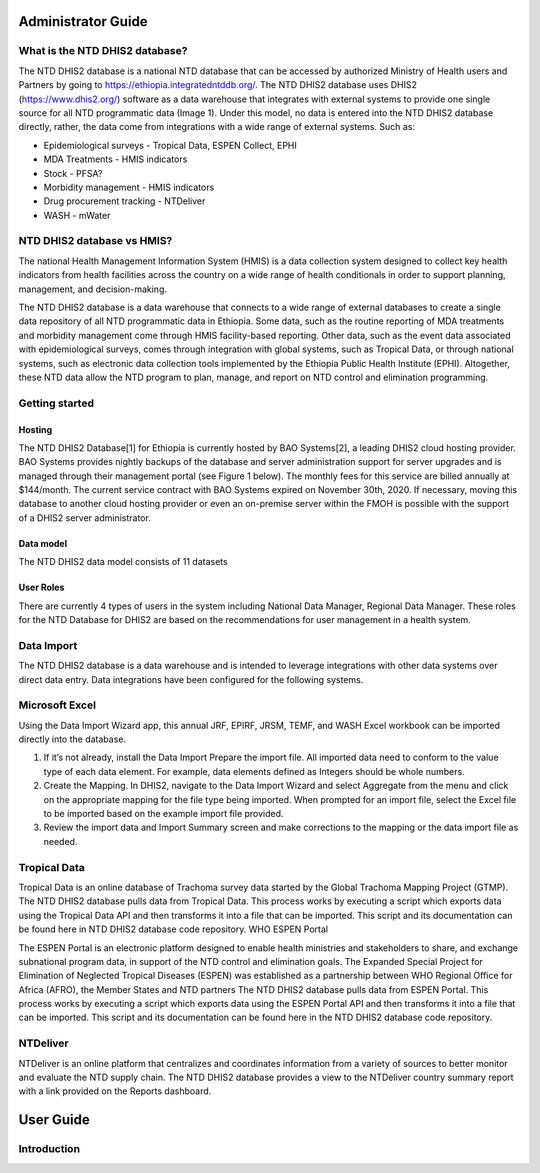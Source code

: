 Administrator Guide
===================================

What is the NTD DHIS2 database?
------------

The NTD DHIS2 database is a national NTD database that can be accessed by authorized Ministry of Health users and Partners by going to https://ethiopia.integratedntddb.org/. The NTD DHIS2 database uses DHIS2 (https://www.dhis2.org/) software as a data warehouse that integrates with external systems to provide one single source for all NTD programmatic data (Image 1). Under this model, no data is entered into the NTD DHIS2 database directly, rather, the data come from integrations with a wide range of external systems. Such as:

* Epidemiological surveys - Tropical Data, ESPEN Collect, EPHI
* MDA Treatments - HMIS indicators
* Stock - PFSA?
* Morbidity management - HMIS indicators
* Drug procurement tracking - NTDeliver
* WASH - mWater


NTD DHIS2 database vs HMIS?
------------

The national Health Management Information System (HMIS) is a data collection system designed to collect key health indicators from health facilities across the country on a wide range of health conditionals in order to support planning, management, and decision-making.

The NTD DHIS2 database is a data warehouse that connects to a wide range of external databases to create a single data repository of all NTD programmatic data in Ethiopia. Some data, such as the routine reporting of MDA treatments and morbidity management come through HMIS facility-based reporting. Other data, such as the event data associated with epidemiological surveys, comes through integration with global systems, such as Tropical Data, or through national systems, such as electronic data collection tools implemented by the Ethiopia Public Health Institute (EPHI). Altogether, these NTD data allow the NTD program to plan, manage, and report on NTD control and elimination programming.


Getting started
------------

Hosting
~~~~~~~~~~~~~~~~

The NTD DHIS2 Database[1] for Ethiopia is currently hosted by BAO Systems[2], a leading DHIS2 cloud hosting provider.  BAO Systems provides nightly backups of the database and server administration support for server upgrades and is managed through their management portal (see Figure 1 below). The monthly fees for this service are billed annually at  $144/month. The current service contract with BAO Systems expired on November 30th, 2020.  If necessary, moving this database to another cloud hosting provider or even an on-premise server within the FMOH is possible with the support of a DHIS2 server administrator.

Data model
~~~~~~~~~~~~~~~~

The NTD DHIS2 data model consists of 11 datasets

User Roles
~~~~~~~~~~~~~~~~

There are currently 4 types of users in the system including National Data Manager, Regional Data Manager. These roles for the NTD Database for DHIS2 are based on the recommendations for user management in a health system.

Data Import
------------
The NTD DHIS2 database is a data warehouse and is intended to leverage integrations with other data systems over direct data entry. Data integrations have been configured for the following systems.

Microsoft Excel
------------
Using the Data Import Wizard app, this annual JRF, EPIRF, JRSM, TEMF, and WASH Excel workbook can be imported directly into the database. 

1. If it’s not already, install the Data Import Prepare the import file. All imported data need to conform to the value type of each data element. For example, data elements defined as Integers should be whole numbers.
2. Create the Mapping. In DHIS2, navigate to the Data Import Wizard and select Aggregate from the menu and click on the appropriate mapping for the file type being imported.  When prompted for an import file,  select the Excel file to be imported based on the example import file provided.
3. Review the import data and Import Summary screen and make corrections to the mapping or the data import file as needed.

Tropical Data
------------
Tropical Data is an online database of Trachoma survey data started by the Global Trachoma Mapping Project (GTMP). The NTD DHIS2 database pulls data from Tropical Data. This process works by executing a script which exports data using the Tropical Data API and then transforms it into a file that can be imported. This script and its documentation can be found here in NTD DHIS2 database code repository.
WHO ESPEN Portal

The ESPEN Portal is an electronic platform designed to enable health ministries and stakeholders to share, and exchange subnational program data, in support of the NTD control and elimination goals. The Expanded Special Project for Elimination of Neglected Tropical Diseases (ESPEN) was established as a partnership between WHO Regional Office for Africa (AFRO), the Member States and NTD partners The NTD DHIS2 database pulls data from ESPEN Portal. This process works by executing a script which exports data using the ESPEN Portal API and then transforms it into a file that can be imported. This script and its documentation can be found here in the NTD DHIS2 database code repository.

NTDeliver
------------
NTDeliver is an online platform that centralizes and coordinates information from a variety of sources to better monitor and evaluate the NTD supply chain. The NTD DHIS2 database provides a view to the NTDeliver country summary report with a link provided on the Reports dashboard.


User Guide
===================================

Introduction
------------